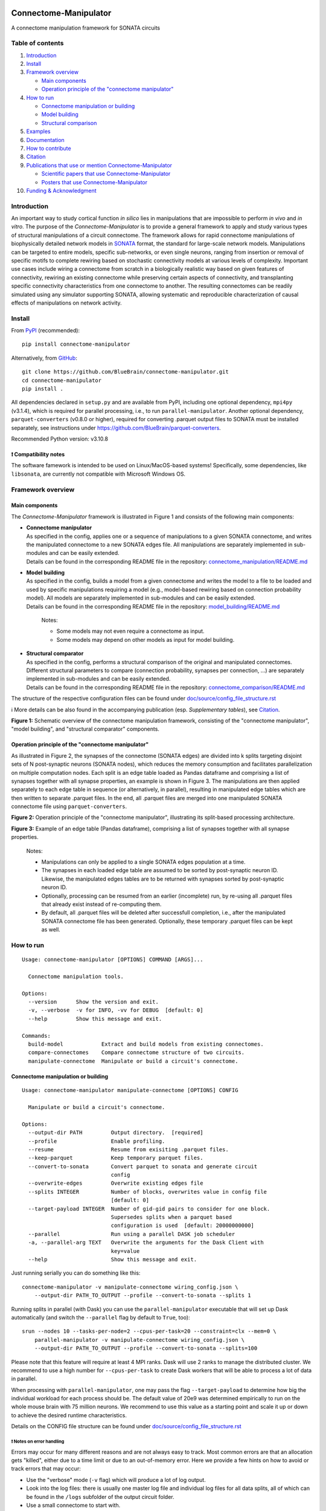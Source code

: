 |banner|

|license| |doi| |tox| |coverage| |release| |doc|

Connectome-Manipulator
======================

A connectome manipulation framework for SONATA circuits

Table of contents
-----------------

1. `Introduction`_
2. `Install`_
3. `Framework overview`_

   -  `Main components`_
   -  `Operation principle of the "connectome manipulator"`_

4. `How to run`_

   -  `Connectome manipulation or building`_
   -  `Model building`_
   -  `Structural comparison`_

5. `Examples`_
6. `Documentation`_
7. `How to contribute`_
8. `Citation`_
9. `Publications that use or mention Connectome-Manipulator`_

   -  `Scientific papers that use Connectome-Manipulator`_
   -  `Posters that use Connectome-Manipulator`_

10. `Funding & Acknowledgment`_

Introduction
------------

An important way to study cortical function *in silico* lies in manipulations that are impossible to perform *in vivo* and *in vitro*. The purpose of the *Connectome-Manipulator* is to provide a general framework to apply and study various types of structural manipulations of a circuit connectome. The framework allows for rapid connectome manipulations of biophysically detailed network models in `SONATA <https://github.com/AllenInstitute/sonata/blob/master/docs/SONATA_DEVELOPER_GUIDE.md>`_ format, the standard for large-scale network models. Manipulations can be targeted to entire models, specific sub-networks, or even single neurons, ranging from insertion or removal of specific motifs to complete rewiring based on stochastic connectivity models at various levels of complexity.
Important use cases include wiring a connectome from scratch in a biologically realistic way based on given features of connectivity, rewiring an existing connectome while preserving certain aspects of connectivity, and transplanting specific connectivity characteristics from one connectome to another. The resulting connectomes can be readily simulated using any simulator supporting SONATA, allowing systematic and reproducible characterization of causal effects of manipulations on network activity.

Install
-------

From `PyPI <https://pypi.org/project/connectome-manipulator>`_
(recommended):

::

   pip install connectome-manipulator

Alternatively, from
`GitHub <https://github.com/BlueBrain/connectome-manipulator>`_:

::

   git clone https://github.com/BlueBrain/connectome-manipulator.git
   cd connectome-manipulator
   pip install .

All dependencies declared in ``setup.py`` and are available from PyPI, including one optional dependency, ``mpi4py`` (v3.1.4), which is required for parallel processing, i.e., to run ``parallel-manipulator``. Another optional dependency, ``parquet-converters`` (v0.8.0 or higher), required for converting .parquet output files to SONATA must be installed separately, see instructions under https://github.com/BlueBrain/parquet-converters.

Recommended Python version: v3.10.8

❗ Compatibility notes
~~~~~~~~~~~~~~~~~~~~~~

The software famework is intended to be used on Linux/MacOS-based systems! Specifically, some dependencies, like ``libsonata``, are currently not compatible with Microsoft Windows OS.

Framework overview
------------------

Main components
~~~~~~~~~~~~~~~

The *Connectome-Manipulator* framework is illustrated in Figure 1 and
consists of the following main components:

-  | **Connectome manipulator**
   | As specified in the config, applies one or a sequence of manipulations to a given SONATA connectome, and writes the manipulated connectome to a new SONATA edges file. All manipulations are separately implemented in sub-modules and can be easily extended.
   | Details can be found in the corresponding README file in the repository: `connectome_manipulation/README.md <connectome_manipulator/connectome_manipulation/README.md>`_

-  | **Model building**
   | As specified in the config, builds a model from a given connectome and writes the model to a file to be loaded and used by specific manipulations requiring a model (e.g., model-based rewiring based on connection probability model). All models are separately implemented in sub-modules and can be easily extended.
   | Details can be found in the corresponding README file in the repository: `model_building/README.md <connectome_manipulator/model_building/README.md>`_

      Notes:

      -  Some models may not even require a connectome as input.
      -  Some models may depend on other models as input for model
         building.

-  | **Structural comparator**
   | As specified in the config, performs a structural comparison of the original and manipulated connectomes. Different structural parameters to compare (connection probability, synapses per connection, ...) are separately implemented in sub-modules and can be easily extended.
   | Details can be found in the corresponding README file in the repository: `connectome_comparison/README.md <connectome_manipulator/connectome_comparison/README.md>`_

The structure of the respective configuration files can be found under `doc/source/config_file_structure.rst <doc/source/config_file_structure.rst>`_

ℹ️ More details can be also found in the accompanying publication (esp.
*Supplementary tables*), see `Citation`_.

|schematic|
**Figure 1:** Schematic overview of the connectome manipulation framework, consisting of the "connectome manipulator", "model building", and "structural comparator" components.

Operation principle of the "connectome manipulator"
~~~~~~~~~~~~~~~~~~~~~~~~~~~~~~~~~~~~~~~~~~~~~~~~~~~

As illustrated in Figure 2, the synapses of the connectome (SONATA edges) are divided into k splits targeting disjoint sets of N post-synaptic neurons (SONATA nodes), which reduces the memory consumption and facilitates parallelization on multiple computation nodes. Each split is an edge table loaded as Pandas dataframe and comprising a list of synapses together with all synapse properties, an example is shown in Figure 3. The manipulations are then applied separately to each edge table in sequence (or alternatively, in parallel), resulting in manipulated edge tables which are then written to separate .parquet files. In the end, all .parquet files are merged into one manipulated SONATA connectome file using ``parquet-converters``.

|operation|
**Figure 2:** Operation principle of the "connectome manipulator", illustrating its split-based processing architecture.

|edgetable|
**Figure 3:** Example of an edge table (Pandas dataframe), comprising a list of synapses together with all synapse properties.

..

   Notes:

   -  Manipulations can only be applied to a single SONATA edges population at a time.
   -  The synapses in each loaded edge table are assumed to be sorted by post-synaptic neuron ID. Likewise, the manipulated edges tables are to be returned with synapses sorted by post-synaptic neuron ID.
   -  Optionally, processing can be resumed from an earlier (incomplete) run, by re-using all .parquet files that already exist instead of re-computing them.
   -  By default, all .parquet files will be deleted after successfull completion, i.e., after the manipulated SONATA connectome file has been generated. Optionally, these temporary .parquet files can be kept as well.

How to run
----------

::

   Usage: connectome-manipulator [OPTIONS] COMMAND [ARGS]...

     Connectome manipulation tools.

   Options:
     --version      Show the version and exit.
     -v, --verbose  -v for INFO, -vv for DEBUG  [default: 0]
     --help         Show this message and exit.

   Commands:
     build-model            Extract and build models from existing connectomes.
     compare-connectomes    Compare connectome structure of two circuits.
     manipulate-connectome  Manipulate or build a circuit's connectome.

Connectome manipulation or building
~~~~~~~~~~~~~~~~~~~~~~~~~~~~~~~~~~~

::

   Usage: connectome-manipulator manipulate-connectome [OPTIONS] CONFIG

     Manipulate or build a circuit's connectome.

   Options:
     --output-dir PATH         Output directory.  [required]
     --profile                 Enable profiling.
     --resume                  Resume from exisiting .parquet files.
     --keep-parquet            Keep temporary parquet files.
     --convert-to-sonata       Convert parquet to sonata and generate circuit
                               config
     --overwrite-edges         Overwrite existing edges file
     --splits INTEGER          Number of blocks, overwrites value in config file
                               [default: 0]
     --target-payload INTEGER  Number of gid-gid pairs to consider for one block.
                               Supersedes splits when a parquet based
                               configuration is used  [default: 20000000000]
     --parallel                Run using a parallel DASK job scheduler
     -a, --parallel-arg TEXT   Overwrite the arguments for the Dask Client with
                               key=value
     --help                    Show this message and exit.

Just running serially you can do something like this:

::

   connectome-manipulator -v manipulate-connectome wiring_config.json \
       --output-dir PATH_TO_OUTPUT --profile --convert-to-sonata --splits 1

Running splits in parallel (with Dask) you can use the ``parallel-manipulator`` executable that will set up Dask automatically (and switch the ``--parallel`` flag by default to ``True``, too):

::

   srun --nodes 10 --tasks-per-node=2 --cpus-per-task=20 --constraint=clx --mem=0 \
       parallel-manipulator -v manipulate-connectome wiring_config.json \
       --output-dir PATH_TO_OUTPUT --profile --convert-to-sonata --splits=100

Please note that this feature will require at least 4 MPI ranks. Dask will use 2 ranks to manage the distributed cluster. We recommend to use a high number for ``--cpus-per-task`` to create Dask workers that will be able to process a lot of data in parallel.

When processing with ``parallel-manipulator``, one may pass the flag ``--target-payload`` to determine how big the individual workload for each process should be. The default value of 20e9 was determined empirically to run on the whole mouse brain with 75 million neurons. We recommend to use this value as a starting point and scale it up or down to achieve the desired runtime characteristics.

Details on the CONFIG file structure can be found under `doc/source/config_file_structure.rst <doc/source/config_file_structure.rst>`_

❗ Notes on error handling
^^^^^^^^^^^^^^^^^^^^^^^^^^

Errors may occur for many different reasons and are not always easy to track. Most common errors are that an allocation gets "killed", either due to a time limit or due to an out-of-memory error. Here we provide a few hints on how to avoid or track errors that may occur:

-  Use the "verbose" mode (``-v`` flag) which will produce a lot of log output.
-  Look into the log files: there is usually one master log file and individual log files for all data splits, all of which can be found in the ``/logs`` subfolder of the output circuit folder.
-  Use a small connectome to start with.
-  Use a simple operation to start with, such as ``null_manipulation`` (see examples).
-  Run serially to start with, before switching to parallel processing.
-  Start with a single data split.
-  But: In case of memory errors, use more than a single data splits, even when running serially (!), which will reduce the memory consumption as individual splits will be processed one after the other.
-  When running in parallel, use ``--tasks-per-node`` in the SLURM configuration to define how many tasks (=splits) will be executed on a single node; reducing this number may reduce the risk of out-of-memory errors.
-  In general: Increasing memory allocation and/or allocation time may help.
-  For high performance: Allocate many nodes and use parallel processing together with a relatively large number of data splits depending on the network size (i.e., aim for a few hundered post-synaptic neurons per data split).

Model building
~~~~~~~~~~~~~~

::

   Usage: connectome-manipulator build-model [OPTIONS] CONFIG

     Extract and build models from existing connectomes.

   Options:
     --force-reextract   Force re-extraction of data, in case already existing.
     --force-rebuild     Force model re-building, in case already existing.
     --cv-folds INTEGER  Optional number of cross-validation folds, overwrites
                         value in config file
     --help              Show this message and exit.

Details on the CONFIG file structure can be found under `doc/source/config_file_structure.rst <doc/source/config_file_structure.rst>`_

Structural comparison
~~~~~~~~~~~~~~~~~~~~~

::

   Usage: connectome-manipulator compare-connectomes [OPTIONS] CONFIG

     Compare connectome structure of two circuits.

   Options:
     --force-recomp-circ1  Force re-computation of 1st circuit's comparison data,
                           in case already existing.
     --force-recomp-circ2  Force re-computation of 2nd circuit's comparison data,
                           in case already existing.
     --help                Show this message and exit.

Details on the CONFIG file structure can be found under `doc/source/config_file_structure.rst <doc/source/config_file_structure.rst>`_

Examples
--------

Examples can be found under `examples/ </examples>`_ in the repository.

Documentation
-------------

The full documentation (API reference, CONFIG file structure, ...) can be found on `Read the Docs <https://connectome-manipulator.readthedocs.io>`_.

How to contribute
-----------------

Contribution guidelines can be found in `CONTRIBUTING.md <CONTRIBUTING.md>`_ in the repository.

Citation
--------

If you use this software, we kindly ask you to cite the following publication:

Christoph Pokorny, Omar Awile, James B. Isbister, Kerem Kurban, Matthias Wolf, and Michael W. Reimann (2024). **A connectome manipulation framework for the systematic and reproducible study of structure–function relationships through simulations.** Network Neuroscience. DOI: `10.1162/netn_a_00429 <https://doi.org/10.1162/netn_a_00429>`_

::

   @article{pokorny2024connectome,
     author = {Pokorny, Christoph and Awile, Omar and Isbister, James B and Kurban, Kerem and Wolf, Matthias and Reimann, Michael W},
     title = {A connectome manipulation framework for the systematic and reproducible study of structure--function relationships through simulations},
     journal = {Network Neuroscience},
     year = {2024},
     publisher={MIT Press},
     doi = {10.1162/netn_a_00429}
   }

Publications that use or mention Connectome-Manipulator
-------------------------------------------------------

Scientific papers that use Connectome-Manipulator
~~~~~~~~~~~~~~~~~~~~~~~~~~~~~~~~~~~~~~~~~~~~~~~~~

-  Michael W. Reimann, Sirio Bolaños-Puchet, Jean-Denis Courcol, Daniela Egas Santander, et al. (2024) **Modeling and Simulation of Neocortical Micro- and Mesocircuitry. Part I: Anatomy.** eLife, 13:RP99688. DOI: `10.7554/eLife.99688.1 <https://doi.org/10.7554/eLife.99688.1>`_

-  James B. Isbister, András Ecker, Christoph Pokorny, Sirio Bolaños-Puchet, Daniela Egas Santander, et al. (2024) **Modeling and Simulation of Neocortical Micro- and Mesocircuitry. Part II: Physiology and Experimentation.** eLife, 13:RP99693. DOI: `10.7554/eLife.99693.1 <https://doi.org/10.7554/eLife.99693.1>`_

-  Daniela Egas Santander, Christoph Pokorny, András Ecker, Jānis Lazovskis, Matteo Santoro, Jason P. Smith, Kathryn Hess, Ran Levi, and Michael W. Reimann. (2025) **Heterogeneous and higher-order cortical connectivity undergirds efficient, robust and reliable neural codes.** iScience, 28:111585. DOI: `10.1016/j.isci.2024.111585 <https://doi.org/10.1016/j.isci.2024.111585>`_

Posters that use Connectome-Manipulator
~~~~~~~~~~~~~~~~~~~~~~~~~~~~~~~~~~~~~~~

-  Christoph Pokorny, Sirio Bolaños-Puchet, András Ecker, James B. Isbister, Michael Gevaert, Joni Herttuainen, Henry Markram, and Michael W. Reimann. **Impact of simplified network structure on cortical activity.** Bernstein Conference, 2022, Berlin.

-  Kerem Kurban, Christoph Pokorny, Julian Budd, Alberto Antonietti, Armando Romani, and Henry Markram. **Topological properties of a full-scale model of rat hippocampus CA1 and their functional implications.** Annual meeting of the Society for Neuroscience, 2022, San Diego.

-  Christoph Pokorny, Omar Awile, Sirio Bolaños-Puchet, András Ecker, Daniela Egas Santander, James B. Isbister, Matthias Wolf, Henry Markram, and Michael W. Reimann. **A connectome manipulation framework for the systematic and reproducible study of the structure-function relationship through simulations.** Bernstein Conference, 2023, Berlin.

-  Christoph Pokorny, Omar Awile, James B. Isbister, Kerem Kurban, Matthias Wolf, and Michael W. Reimann. **A connectome manipulation framework for the systematic and reproducible study of structure-function relationships through simulations.** FENS Forum, 2024, Vienna.

-  Christoph Pokorny, Omar Awile, James B. Isbister, Kerem Kurban, Matthias Wolf, and Michael W. Reimann. **A connectome manipulation framework for the systematic and reproducible study of structure-function relationships through simulations.** Bernstein Conference, 2024, Frankfurt.

-  Daniela Egas Santander, Christoph Pokorny, András Ecker, Jānis Lazovskis, Matteo Santoro, Jason P. Smith, Kathryn Hess, Ran Levi, and Michael W. Reimann. **Efficiency and reliability in biological neural network architectures.** Annual meeting of the Society for Neuroscience, 2024, Chicago.

Funding & Acknowledgment
------------------------

The development of this software was supported by funding to the Blue Brain Project, a research center of the École polytechnique fédérale de Lausanne (EPFL), from the Swiss government’s ETH Board of the Swiss Federal Institutes of Technology.

Copyright (c) 2024 Blue Brain Project/EPFL

.. |license| image:: https://img.shields.io/badge/License-Apache_2.0-blue.svg
   :target: https://opensource.org/licenses/Apache-2.0
   :alt: License
.. |doi| image:: http://img.shields.io/badge/DOI-10.1162/netn__a__00429-B31B1B.svg
   :target: https://doi.org/10.1162/netn_a_00429
   :alt: DOI
.. |tox| image:: https://github.com/BlueBrain/connectome-manipulator/actions/workflows/run-tox.yml/badge.svg
   :target: https://github.com/BlueBrain/connectome-manipulator/actions/workflows/run-tox.yml
   :alt: Tox
.. |coverage| image:: https://codecov.io/github/BlueBrain/connectome-manipulator/coverage.svg?branch=main
   :target: https://codecov.io/github/BlueBrain/connectome-manipulator
   :alt: Coverage
.. |release| image:: https://img.shields.io/pypi/v/connectome-manipulator.svg
   :target: https://pypi.org/project/connectome-manipulator/
   :alt: Release
.. |doc| image:: https://readthedocs.org/projects/connectome-manipulator/badge/?version=latest
   :target: https://connectome-manipulator.readthedocs.io
   :alt: Documentation

.. substitutions
.. |banner| image:: BPP-Connectome-Manipulator-Banner.jpg
.. |schematic| image:: doc/source/images/schematic_overview.png
.. |operation| image:: doc/source/images/operation_principle.png
.. |edgetable| image:: doc/source/images/edge_table.png
